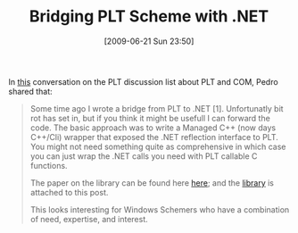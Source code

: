 #+POSTID: 3419
#+DATE: [2009-06-21 Sun 23:50]
#+OPTIONS: toc:nil num:nil todo:nil pri:nil tags:nil ^:nil TeX:nil
#+CATEGORY: Link
#+TAGS: .NET, PLT, Programming Language, Scheme
#+TITLE: Bridging PLT Scheme with .NET

In [[http://groups.google.com/group/plt-scheme/browse_thread/thread/d07dd43ec92facff/6bf636ec11e88f00?lnk=gst&q=Interaction+with+.NET+DLLs][this]] conversation on the PLT discussion list about PLT and COM, Pedro shared that:



#+BEGIN_QUOTE
  
Some time ago I wrote a bridge from PLT to .NET [1]. Unfortunatly bit rot has set in, but if you think it might be usefull I can forward the code. The basic approach was to write a Managed C++ (now days C++/Cli) wrapper that exposed the .NET reflection interface to PLT. You might not need something quite as comprehensive in which case you can just wrap the .NET calls you need with PLT callable C functions.


The paper on the library can be found here [[http://repository.readscheme.org/ftp/papers/sw2003/Dot-Scheme.pdf][here]]; and the [[http://www.wisdomandwonder.com/wordpress/wp-content/uploads/2009/06/dot-scheme-svn.rar][library]] is attached to this post.

This looks interesting for Windows Schemers who have a combination of need, expertise, and interest.
#+END_QUOTE



